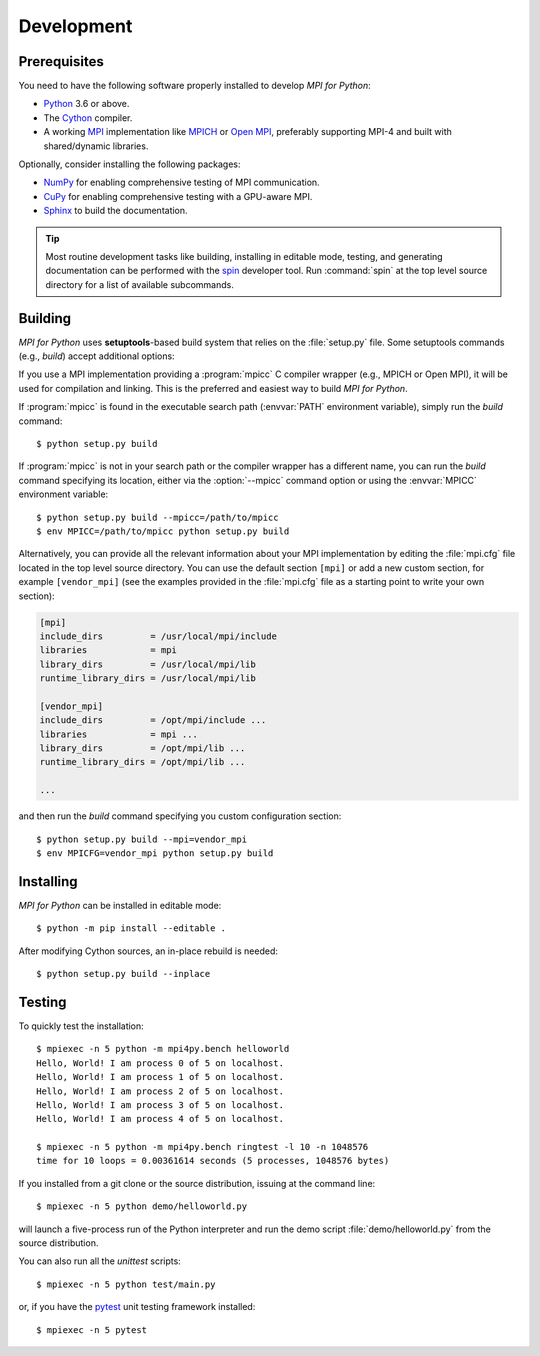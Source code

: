 Development
===========

Prerequisites
-------------

You need to have the following software properly installed to develop
*MPI for Python*:

* `Python`_ 3.6 or above.

* The `Cython`_ compiler.

* A working `MPI`_ implementation like `MPICH`_ or `Open MPI`_,
  preferably supporting MPI-4 and built with shared/dynamic libraries.

Optionally, consider installing the following packages:

* `NumPy`_ for enabling comprehensive testing of MPI communication.

* `CuPy`_ for enabling comprehensive testing with a GPU-aware MPI.

* `Sphinx`_ to build the documentation.

.. tip::

   Most routine development tasks like building, installing in
   editable mode, testing, and generating documentation can be
   performed with the `spin`_ developer tool. Run :command:`spin` at
   the top level source directory for a list of available subcommands.

.. _Python:    https://www.python.org/
.. _Cython:    https://cython.org/
.. _MPI:       https://www.mpi-forum.org/
.. _MPICH:     https://www.mpich.org/
.. _Open MPI:  https://www.open-mpi.org/
.. _NumPy:     https://numpy.org/
.. _CuPy:      https://cupy.dev/
.. _Sphinx:    https://www.sphinx-doc.org/
.. _spin:      https://github.com/scientific-python/spin


Building
--------

*MPI for Python* uses **setuptools**-based build system that relies on
the :file:`setup.py` file. Some setuptools commands (e.g., *build*)
accept additional options:

.. cmdoption:: --mpi=

   Lets you pass a section with MPI configuration within a special
   configuration file. Alternatively, you can use the :envvar:`MPICFG`
   environment variable.

.. cmdoption:: --mpicc=

   Specify the path or name of the :program:`mpicc` C compiler wrapper.
   Alternatively, use the :envvar:`MPICC` environment variable.

.. cmdoption:: --mpild=

   Specify the full path or name for the MPI-aware C linker.
   Alternatively, use the :envvar:`MPILD` environment variable. If
   not set, the :program:`mpicc` C compiler wrapper is used for
   linking.

.. cmdoption:: --configure

   Runs exhaustive tests for checking about missing MPI types,
   constants, and functions. This option should be passed in order to
   build *MPI for Python* against old MPI-1, MPI-2, or MPI-3
   implementations, possibly providing a subset of MPI-4.

If you use a MPI implementation providing a :program:`mpicc` C
compiler wrapper (e.g., MPICH or Open MPI), it will be used for
compilation and linking. This is the preferred and easiest way to
build *MPI for Python*.

If :program:`mpicc` is found in the executable search path
(:envvar:`PATH` environment variable), simply run the *build*
command::

  $ python setup.py build

If :program:`mpicc` is not in your search path or the compiler wrapper
has a different name, you can run the *build* command specifying its
location, either via the :option:`--mpicc` command option or using the
:envvar:`MPICC` environment variable::

  $ python setup.py build --mpicc=/path/to/mpicc
  $ env MPICC=/path/to/mpicc python setup.py build

Alternatively, you can provide all the relevant information about your
MPI implementation by editing the :file:`mpi.cfg` file located in the
top level source directory. You can use the default section ``[mpi]``
or add a new custom section, for example ``[vendor_mpi]`` (see the
examples provided in the :file:`mpi.cfg` file as a starting point to
write your own section):

.. code-block:: ini

  [mpi]
  include_dirs         = /usr/local/mpi/include
  libraries            = mpi
  library_dirs         = /usr/local/mpi/lib
  runtime_library_dirs = /usr/local/mpi/lib

  [vendor_mpi]
  include_dirs         = /opt/mpi/include ...
  libraries            = mpi ...
  library_dirs         = /opt/mpi/lib ...
  runtime_library_dirs = /opt/mpi/lib ...

  ...

and then run the *build* command specifying you custom
configuration section::

  $ python setup.py build --mpi=vendor_mpi
  $ env MPICFG=vendor_mpi python setup.py build


Installing
----------

*MPI for Python* can be installed in editable mode::

  $ python -m pip install --editable .

After modifying Cython sources, an in-place rebuild is needed::

  $ python setup.py build --inplace


Testing
-------

To quickly test the installation::

  $ mpiexec -n 5 python -m mpi4py.bench helloworld
  Hello, World! I am process 0 of 5 on localhost.
  Hello, World! I am process 1 of 5 on localhost.
  Hello, World! I am process 2 of 5 on localhost.
  Hello, World! I am process 3 of 5 on localhost.
  Hello, World! I am process 4 of 5 on localhost.

  $ mpiexec -n 5 python -m mpi4py.bench ringtest -l 10 -n 1048576
  time for 10 loops = 0.00361614 seconds (5 processes, 1048576 bytes)

If you installed from a git clone or the source distribution, issuing
at the command line::

  $ mpiexec -n 5 python demo/helloworld.py

will launch a five-process run of the Python interpreter and run the
demo script :file:`demo/helloworld.py` from the source distribution.

You can also run all the *unittest* scripts::

  $ mpiexec -n 5 python test/main.py

or, if you have the `pytest`_ unit testing framework installed::

  $ mpiexec -n 5 pytest

.. _pytest: https://docs.pytest.org/
